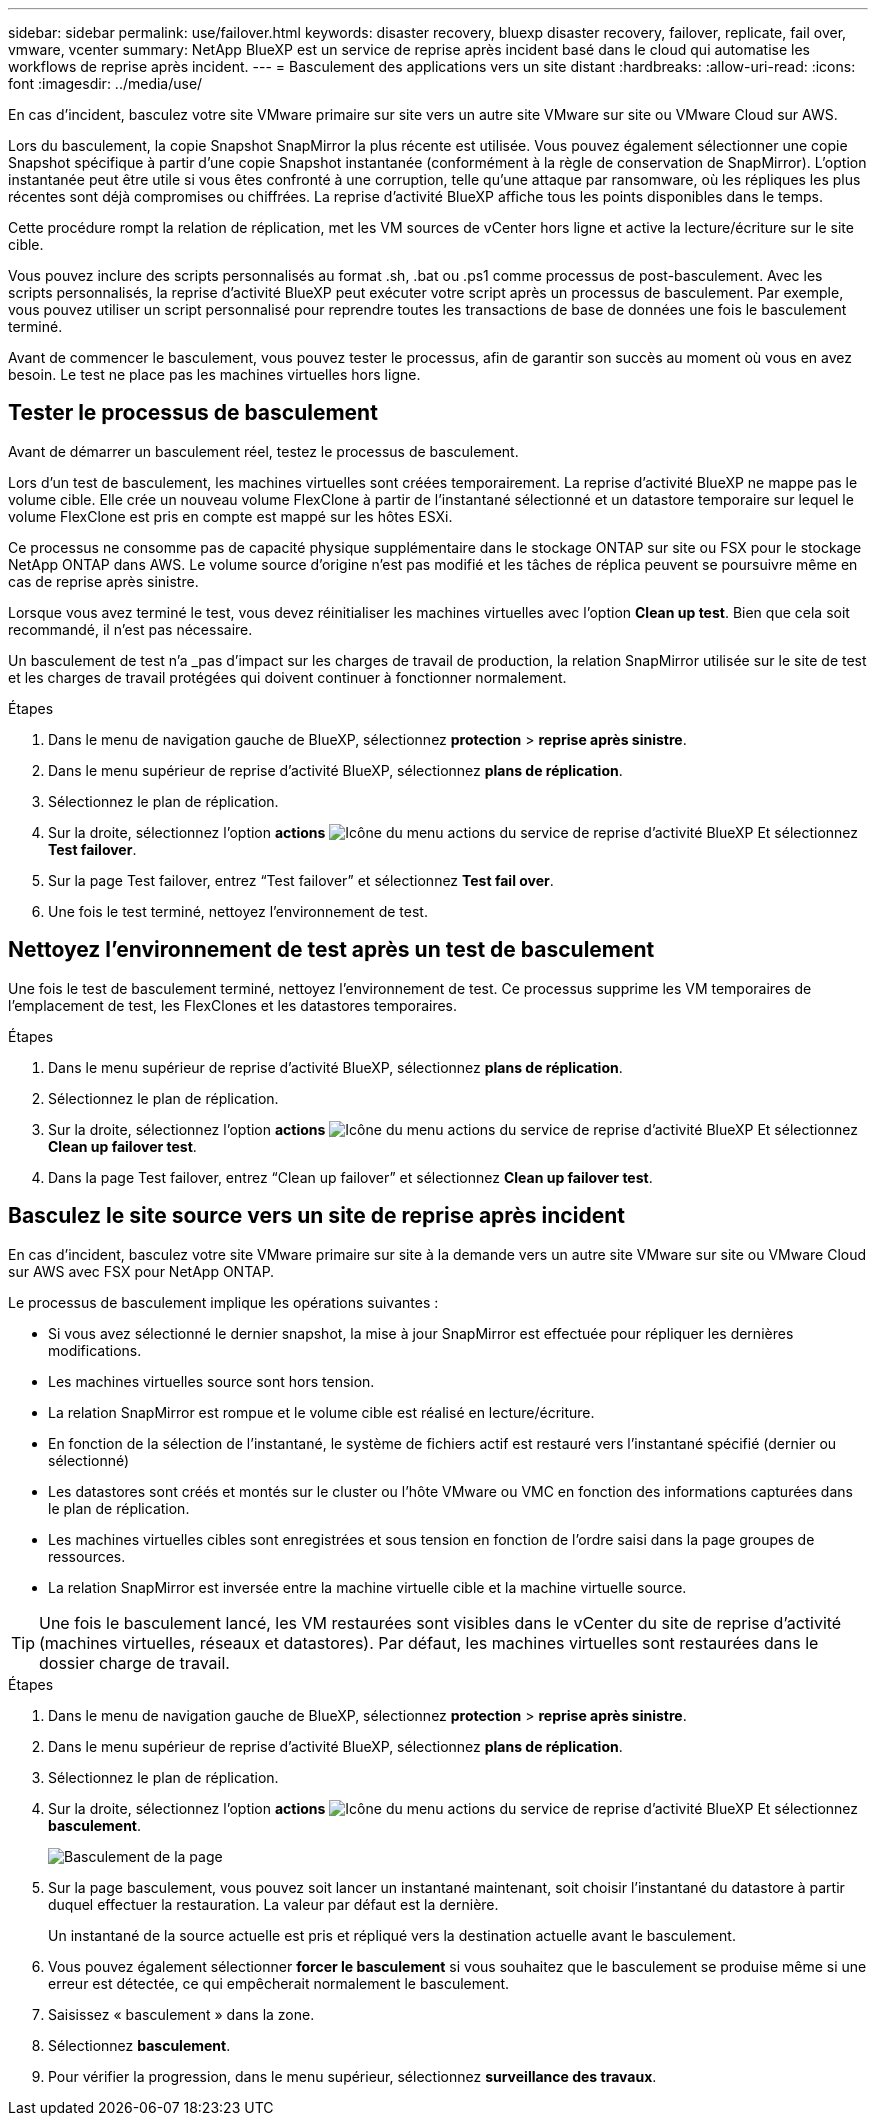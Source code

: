---
sidebar: sidebar 
permalink: use/failover.html 
keywords: disaster recovery, bluexp disaster recovery, failover, replicate, fail over, vmware, vcenter 
summary: NetApp BlueXP est un service de reprise après incident basé dans le cloud qui automatise les workflows de reprise après incident. 
---
= Basculement des applications vers un site distant
:hardbreaks:
:allow-uri-read: 
:icons: font
:imagesdir: ../media/use/


[role="lead"]
En cas d'incident, basculez votre site VMware primaire sur site vers un autre site VMware sur site ou VMware Cloud sur AWS.

Lors du basculement, la copie Snapshot SnapMirror la plus récente est utilisée. Vous pouvez également sélectionner une copie Snapshot spécifique à partir d'une copie Snapshot instantanée (conformément à la règle de conservation de SnapMirror). L'option instantanée peut être utile si vous êtes confronté à une corruption, telle qu'une attaque par ransomware, où les répliques les plus récentes sont déjà compromises ou chiffrées. La reprise d'activité BlueXP affiche tous les points disponibles dans le temps.

Cette procédure rompt la relation de réplication, met les VM sources de vCenter hors ligne et active la lecture/écriture sur le site cible.

Vous pouvez inclure des scripts personnalisés au format .sh, .bat ou .ps1 comme processus de post-basculement. Avec les scripts personnalisés, la reprise d'activité BlueXP peut exécuter votre script après un processus de basculement. Par exemple, vous pouvez utiliser un script personnalisé pour reprendre toutes les transactions de base de données une fois le basculement terminé.

Avant de commencer le basculement, vous pouvez tester le processus, afin de garantir son succès au moment où vous en avez besoin. Le test ne place pas les machines virtuelles hors ligne.



== Tester le processus de basculement

Avant de démarrer un basculement réel, testez le processus de basculement.

Lors d'un test de basculement, les machines virtuelles sont créées temporairement. La reprise d'activité BlueXP ne mappe pas le volume cible. Elle crée un nouveau volume FlexClone à partir de l'instantané sélectionné et un datastore temporaire sur lequel le volume FlexClone est pris en compte est mappé sur les hôtes ESXi.

Ce processus ne consomme pas de capacité physique supplémentaire dans le stockage ONTAP sur site ou FSX pour le stockage NetApp ONTAP dans AWS. Le volume source d'origine n'est pas modifié et les tâches de réplica peuvent se poursuivre même en cas de reprise après sinistre.

Lorsque vous avez terminé le test, vous devez réinitialiser les machines virtuelles avec l'option *Clean up test*. Bien que cela soit recommandé, il n'est pas nécessaire.

Un basculement de test n'a _pas d'impact sur les charges de travail de production, la relation SnapMirror utilisée sur le site de test et les charges de travail protégées qui doivent continuer à fonctionner normalement.

.Étapes
. Dans le menu de navigation gauche de BlueXP, sélectionnez *protection* > *reprise après sinistre*.
. Dans le menu supérieur de reprise d'activité BlueXP, sélectionnez *plans de réplication*.
. Sélectionnez le plan de réplication.
. Sur la droite, sélectionnez l'option *actions* image:../use/icon-horizontal-dots.png["Icône du menu actions du service de reprise d'activité BlueXP"] Et sélectionnez *Test failover*.
. Sur la page Test failover, entrez “Test failover” et sélectionnez *Test fail over*.
. Une fois le test terminé, nettoyez l'environnement de test.




== Nettoyez l'environnement de test après un test de basculement

Une fois le test de basculement terminé, nettoyez l'environnement de test. Ce processus supprime les VM temporaires de l'emplacement de test, les FlexClones et les datastores temporaires.

.Étapes
. Dans le menu supérieur de reprise d'activité BlueXP, sélectionnez *plans de réplication*.
. Sélectionnez le plan de réplication.
. Sur la droite, sélectionnez l'option *actions* image:../use/icon-horizontal-dots.png["Icône du menu actions du service de reprise d'activité BlueXP"]  Et sélectionnez *Clean up failover test*.
. Dans la page Test failover, entrez “Clean up failover” et sélectionnez *Clean up failover test*.




== Basculez le site source vers un site de reprise après incident

En cas d'incident, basculez votre site VMware primaire sur site à la demande vers un autre site VMware sur site ou VMware Cloud sur AWS avec FSX pour NetApp ONTAP.

Le processus de basculement implique les opérations suivantes :

* Si vous avez sélectionné le dernier snapshot, la mise à jour SnapMirror est effectuée pour répliquer les dernières modifications.
* Les machines virtuelles source sont hors tension.
* La relation SnapMirror est rompue et le volume cible est réalisé en lecture/écriture.
* En fonction de la sélection de l'instantané, le système de fichiers actif est restauré vers l'instantané spécifié (dernier ou sélectionné)
* Les datastores sont créés et montés sur le cluster ou l'hôte VMware ou VMC en fonction des informations capturées dans le plan de réplication.
* Les machines virtuelles cibles sont enregistrées et sous tension en fonction de l'ordre saisi dans la page groupes de ressources.
* La relation SnapMirror est inversée entre la machine virtuelle cible et la machine virtuelle source.



TIP: Une fois le basculement lancé, les VM restaurées sont visibles dans le vCenter du site de reprise d'activité (machines virtuelles, réseaux et datastores). Par défaut, les machines virtuelles sont restaurées dans le dossier charge de travail.

.Étapes
. Dans le menu de navigation gauche de BlueXP, sélectionnez *protection* > *reprise après sinistre*.
. Dans le menu supérieur de reprise d'activité BlueXP, sélectionnez *plans de réplication*.
. Sélectionnez le plan de réplication.
. Sur la droite, sélectionnez l'option *actions* image:../use/icon-horizontal-dots.png["Icône du menu actions du service de reprise d'activité BlueXP"] Et sélectionnez *basculement*.
+
image:dr-plan-failover2.png["Basculement de la page"]

. Sur la page basculement, vous pouvez soit lancer un instantané maintenant, soit choisir l'instantané du datastore à partir duquel effectuer la restauration. La valeur par défaut est la dernière.
+
Un instantané de la source actuelle est pris et répliqué vers la destination actuelle avant le basculement.

. Vous pouvez également sélectionner *forcer le basculement* si vous souhaitez que le basculement se produise même si une erreur est détectée, ce qui empêcherait normalement le basculement.
. Saisissez « basculement » dans la zone.
. Sélectionnez *basculement*.
. Pour vérifier la progression, dans le menu supérieur, sélectionnez *surveillance des travaux*.

